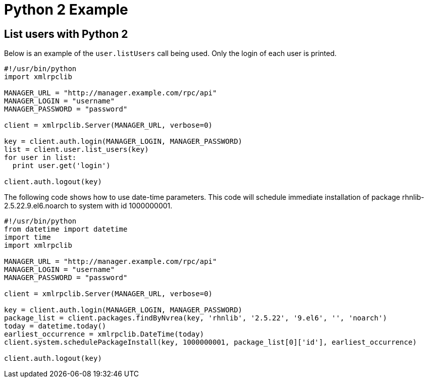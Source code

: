 = Python 2 Example

== List users with Python 2

Below is an example of the `user.listUsers` call being used. Only the login of each
user is printed.

[source,python]
----
#!/usr/bin/python
import xmlrpclib

MANAGER_URL = "http://manager.example.com/rpc/api"
MANAGER_LOGIN = "username"
MANAGER_PASSWORD = "password"

client = xmlrpclib.Server(MANAGER_URL, verbose=0)

key = client.auth.login(MANAGER_LOGIN, MANAGER_PASSWORD)
list = client.user.list_users(key)
for user in list:
  print user.get('login')

client.auth.logout(key)
----

The following code shows how to use date-time parameters. This code will schedule immediate installation of package rhnlib-2.5.22.9.el6.noarch to system with id 1000000001.

[source,python]
----
#!/usr/bin/python
from datetime import datetime
import time
import xmlrpclib

MANAGER_URL = "http://manager.example.com/rpc/api"
MANAGER_LOGIN = "username"
MANAGER_PASSWORD = "password"

client = xmlrpclib.Server(MANAGER_URL, verbose=0)

key = client.auth.login(MANAGER_LOGIN, MANAGER_PASSWORD)
package_list = client.packages.findByNvrea(key, 'rhnlib', '2.5.22', '9.el6', '', 'noarch')
today = datetime.today()
earliest_occurrence = xmlrpclib.DateTime(today)
client.system.schedulePackageInstall(key, 1000000001, package_list[0]['id'], earliest_occurrence)

client.auth.logout(key)
----